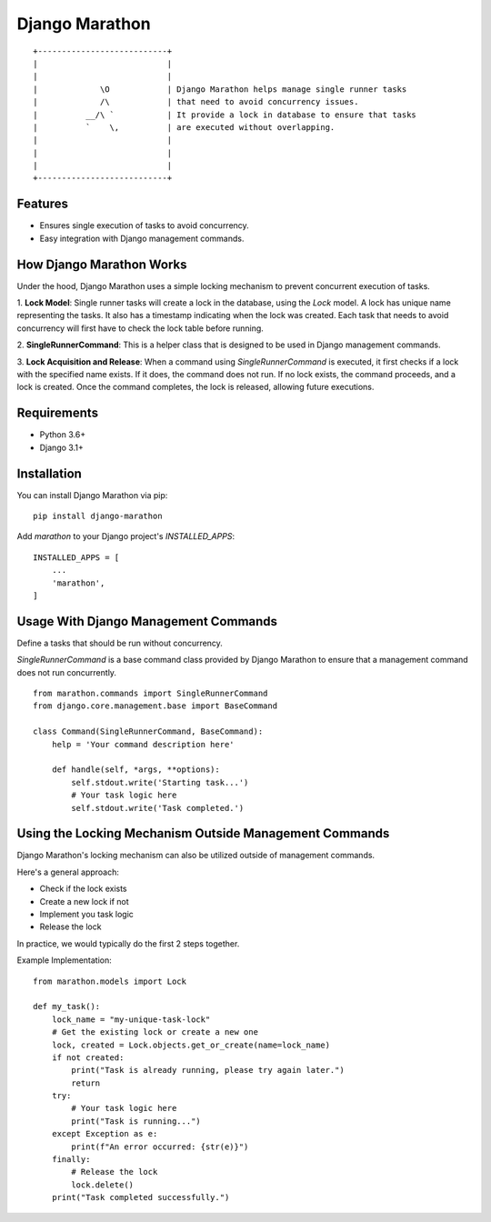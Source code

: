 Django Marathon
===============

::

    +---------------------------+
    |                           |
    |                           |
    |             \O            | Django Marathon helps manage single runner tasks
    |             /\            | that need to avoid concurrency issues.
    |          __/\ `           | It provide a lock in database to ensure that tasks
    |          `    \,          | are executed without overlapping.
    |                           |
    |                           | 
    |                           | 
    +---------------------------+

Features
--------

- Ensures single execution of tasks to avoid concurrency.
- Easy integration with Django management commands.

How Django Marathon Works
-------------------------

Under the hood, Django Marathon uses a simple locking mechanism to prevent concurrent
execution of tasks.

1. **Lock Model**: Single runner tasks will create a lock in the database,
using the `Lock` model. A lock has unique name representing the tasks.
It also has a timestamp indicating when the lock was created.
Each task that needs to avoid concurrency will first have to check the lock
table before running.

2. **SingleRunnerCommand**: This is a helper class that is designed to be used in
Django management commands.

3. **Lock Acquisition and Release**: When a command using `SingleRunnerCommand` is executed,
it first checks if a lock with the specified name exists. If it does, the command does not run.
If no lock exists, the command proceeds, and a lock is created.
Once the command completes, the lock is released, allowing future executions.


Requirements
------------

- Python 3.6+
- Django 3.1+

Installation
------------

You can install Django Marathon via pip:

::

    pip install django-marathon


Add `marathon` to your Django project's `INSTALLED_APPS`:

::

    INSTALLED_APPS = [
        ...
        'marathon',
    ]


Usage With Django Management Commands
-------------------------------------

Define a tasks that should be run without concurrency.


`SingleRunnerCommand` is a base command class provided by Django Marathon to
ensure that a management command does not run concurrently.

::

    from marathon.commands import SingleRunnerCommand
    from django.core.management.base import BaseCommand

    class Command(SingleRunnerCommand, BaseCommand):
        help = 'Your command description here'

        def handle(self, *args, **options):
            self.stdout.write('Starting task...')
            # Your task logic here
            self.stdout.write('Task completed.')


Using the Locking Mechanism Outside Management Commands
-------------------------------------------------------

Django Marathon's locking mechanism can also be utilized outside of management commands.


Here's a general approach:

- Check if the lock exists
- Create a new lock if not
- Implement you task logic
- Release the lock

In practice, we would typically do the first 2 steps together.

Example Implementation:

::

    from marathon.models import Lock

    def my_task():
        lock_name = "my-unique-task-lock"
        # Get the existing lock or create a new one
        lock, created = Lock.objects.get_or_create(name=lock_name)
        if not created:
            print("Task is already running, please try again later.")
            return
        try:
            # Your task logic here
            print("Task is running...")
        except Exception as e:
            print(f"An error occurred: {str(e)}")
        finally:
            # Release the lock
            lock.delete()
        print("Task completed successfully.")
